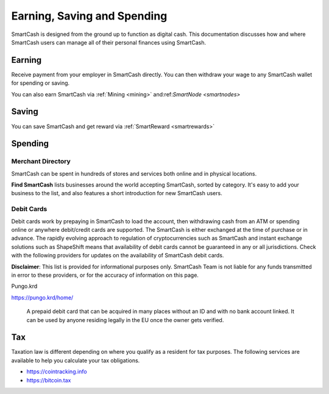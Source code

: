 .. meta::
   :description: Guides on debit cards, wage conversion, merchants and physical stores.
   :keywords: smartcash, earning, spending, merchants, debit cards

.. _earning-spending:

============================
Earning, Saving and Spending
============================

SmartCash is designed from the ground up to function as digital cash. This
documentation discusses how and where SmartCash users can manage all of their
personal finances using SmartCash.

Earning
=======
Receive payment from your employer in SmartCash directly.
You can then withdraw your wage to any SmartCash wallet for spending or saving.

You can also earn SmartCash via :ref:`Mining <mining>` and:ref:`SmartNode <smartnodes>`

Saving
======

You can save SmartCash and get reward via :ref:`SmartReward <smartrewards>`

Spending
========

Merchant Directory
------------------

SmartCash can be spent in hundreds of stores and services both online and in
physical locations.

.. image:: img/find-smartcash.png
   :width: 70%
   :target: http://find.smartcash.cc

**Find SmartCash** lists businesses around the world accepting SmartCash,
sorted by category. It's easy to add your business to the list, and also
features a short introduction for new SmartCash users.

Debit Cards
-----------

Debit cards work by prepaying in SmartCash to load the account, then
withdrawing cash from an ATM or spending online or anywhere debit/credit
cards are supported. The SmartCash is either exchanged at the time of
purchase or in advance.
The rapidly evolving approach to regulation of cryptocurrencies such as
SmartCash and instant exchange solutions such as ShapeShift means that
availability of debit cards cannot be guaranteed in any or all
jurisdictions. Check with the following providers for updates on the
availability of SmartCash debit cards. 

**Disclaimer**: This list is provided for informational purposes only. SmartCash
Team is not liable for any funds transmitted in error to these
providers, or for the accuracy of information on this page.


Pungo.krd
  .. image:: img/pungo.png
     :width: 200px
     :align: right
     :target: https://pungo.krd/home/

https://pungo.krd/home/

  A prepaid debit card that can be acquired in many places without an ID and with no bank account linked. It can be used by anyone residing legally in the EU once the owner gets verified.


Tax
===

Taxation law is different depending on where you qualify as a resident
for tax purposes. The following services are available to help you
calculate your tax obligations.

- https://cointracking.info
- https://bitcoin.tax

